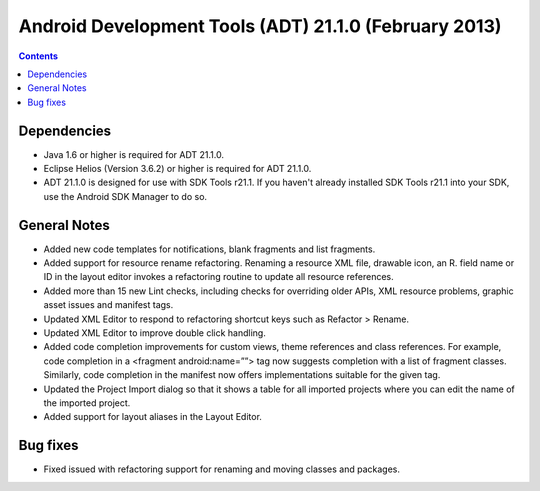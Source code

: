 ﻿


======================================================
Android Development Tools (ADT) 21.1.0 (February 2013)
======================================================


.. contents::
   :depth: 3

Dependencies
=============

- Java 1.6 or higher is required for ADT 21.1.0.
- Eclipse Helios (Version 3.6.2) or higher is required for ADT 21.1.0.
- ADT 21.1.0 is designed for use with SDK Tools r21.1. If you haven't already installed SDK Tools r21.1 into your SDK, use the Android SDK Manager to do so.

General Notes
==============

- Added new code templates for notifications, blank fragments and list fragments.
- Added support for resource rename refactoring. Renaming a resource XML file,
  drawable icon, an R. field name or ID in the layout editor invokes a refactoring
  routine to update all resource references.
- Added more than 15 new Lint checks, including checks for overriding older APIs,
  XML resource problems, graphic asset issues and manifest tags.
- Updated XML Editor to respond to refactoring shortcut keys such as Refactor > Rename.
- Updated XML Editor to improve double click handling.
- Added code completion improvements for custom views, theme references and class
  references. For example, code completion in a <fragment android:name=””> tag now
  suggests completion with a list of fragment classes.
  Similarly, code completion in the manifest now offers implementations suitable
  for the given tag.
- Updated the Project Import dialog so that it shows a table for all imported
  projects where you can edit the name of the imported project.
- Added support for layout aliases in the Layout Editor.

Bug fixes
=========

- Fixed issued with refactoring support for renaming and moving classes and packages.



